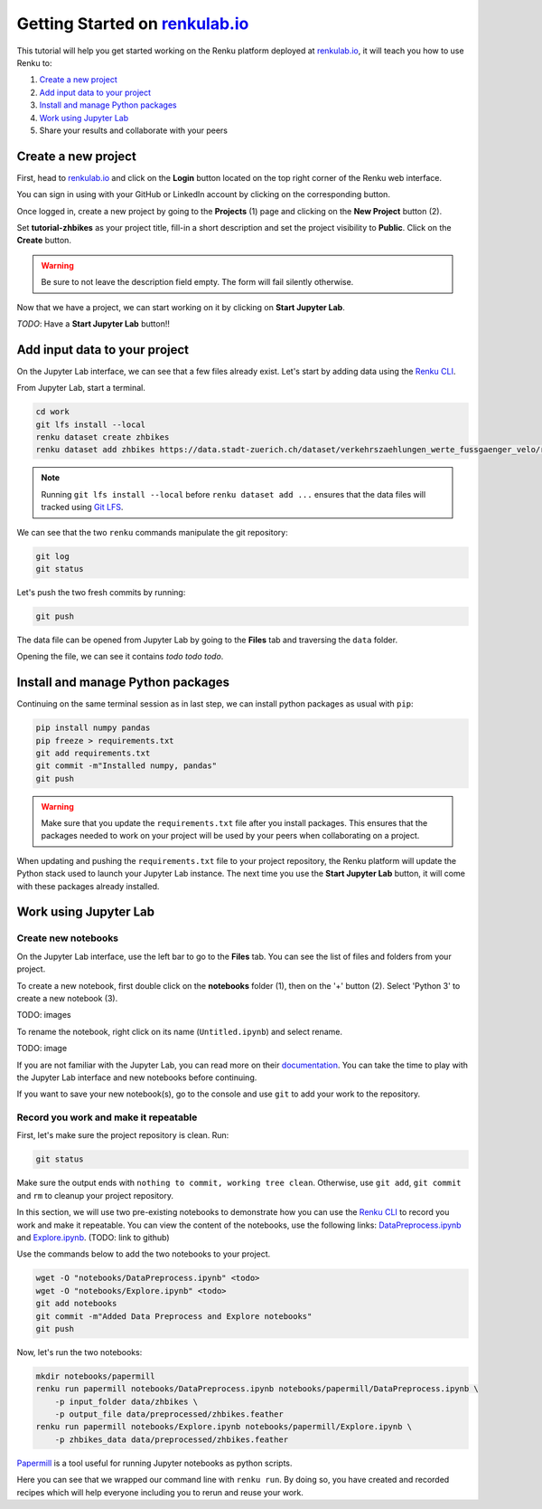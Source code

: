 .. _firsysteps:

Getting Started on `renkulab.io <https://renkulab.io>`__
========================================================

This tutorial will help you get started working on the Renku platform deployed
at `renkulab.io <https://renkulab.io>`__, it will teach you how to use Renku to:

1. `Create a new project`_
2. `Add input data to your project`_
3. `Install and manage Python packages`_
4. `Work using Jupyter Lab`_
5. Share your results and collaborate with your peers

Create a new project
^^^^^^^^^^^^^^^^^^^^

First, head to `renkulab.io <https://renkulab.io>`__ and click on the **Login**
button located on the top right corner of the Renku web interface.

You can sign in using with your GitHub or LinkedIn account by
clicking on the corresponding button.

Once logged in, create a new project by going to the **Projects** (1) page
and clicking on the **New Project** button (2).

.. image:: ui_create_project.png
    :width: 85%
    :align: center
    :alt: Create a new project in UI

Set **tutorial-zhbikes** as your project title, fill-in a short description
and set the project visibility to **Public**.
Click on the **Create** button.

.. warning::

  Be sure to not leave the description field empty. The form will fail
  silently otherwise.

Now that we have a project, we can start working on it by clicking
on **Start Jupyter Lab**.

*TODO*: Have a **Start Jupyter Lab** button!!

Add input data to your project
^^^^^^^^^^^^^^^^^^^^^^^^^^^^^^

On the Jupyter Lab interface, we can see that a few files already exist.
Let's start by adding data using the `Renku CLI <http://renku-python.readthedocs.io/>`_.

From Jupyter Lab, start a terminal.

.. code-block:: console

    cd work
    git lfs install --local
    renku dataset create zhbikes
    renku dataset add zhbikes https://data.stadt-zuerich.ch/dataset/verkehrszaehlungen_werte_fussgaenger_velo/resource/d17a0a74-1073-46f0-a26e-46a403c061ec/download/2017_verkehrszaehlungen_werte_fussgaenger_velo.csv

.. note::

  Running ``git lfs install --local`` before ``renku dataset add ...`` ensures that
  the data files will tracked using `Git LFS <https://git-lfs.github.com/>`_.

We can see that the two ``renku`` commands manipulate the git repository:

.. code-block:: console

    git log
    git status

Let's push the two fresh commits by running:

.. code-block:: console

    git push

The data file can be opened from Jupyter Lab by going to the **Files** tab
and traversing the ``data`` folder.

Opening the file, we can see it contains *todo todo todo*.

Install and manage Python packages
^^^^^^^^^^^^^^^^^^^^^^^^^^^^^^^^^^

Continuing on the same terminal session as in last step, we can install python
packages as usual with ``pip``:

.. code-block:: console

    pip install numpy pandas
    pip freeze > requirements.txt
    git add requirements.txt
    git commit -m"Installed numpy, pandas"
    git push

.. warning::

  Make sure that you update the ``requirements.txt`` file after you install packages.
  This ensures that the packages needed to work on your project will be used by your
  peers when collaborating on a project.

When updating and pushing the ``requirements.txt`` file to your project repository,
the Renku platform will update the Python stack used to launch your Jupyter Lab instance.
The next time you use the **Start Jupyter Lab** button, it will come with these
packages already installed.

Work using Jupyter Lab
^^^^^^^^^^^^^^^^^^^^^^

Create new notebooks
""""""""""""""""""""

On the Jupyter Lab interface, use the left bar to go to the **Files** tab.
You can see the list of files and folders from your project.

To create a new notebook, first double click on the **notebooks** folder (1), then
on the '+' button (2). Select 'Python 3' to create a new notebook (3).

TODO: images

To rename the notebook, right click on its name (``Untitled.ipynb``) and select rename.

TODO: image

If you are not familiar with the Jupyter Lab, you can read more on their `documentation <https://jupyterlab.readthedocs.io/en/latest/>`_.
You can take the time to play with the Jupyter Lab interface and new notebooks before continuing.

If you want to save your new notebook(s), go to the console and use ``git`` to
add your work to the repository.

Record you work and make it repeatable
""""""""""""""""""""""""""""""""""""""

First, let's make sure the project repository is clean.
Run:

.. code-block:: console

    git status

Make sure the output ends with ``nothing to commit, working tree clean``.
Otherwise, use ``git add``, ``git commit`` and ``rm`` to cleanup your project repository.

In this section, we will use two pre-existing notebooks to demonstrate how you can
use the `Renku CLI <http://renku-python.readthedocs.io/>`__ to record you work and make it repeatable.
You can view the content of the notebooks, use the following links: `DataPreprocess.ipynb <http://example.com>`_
and `Explore.ipynb <http://example.com>`_. (TODO: link to github)

Use the commands below to add the two notebooks to your project.

.. code-block:: console

    wget -O "notebooks/DataPreprocess.ipynb" <todo>
    wget -O "notebooks/Explore.ipynb" <todo>
    git add notebooks
    git commit -m"Added Data Preprocess and Explore notebooks"
    git push

Now, let's run the two notebooks:

.. code-block:: console

    mkdir notebooks/papermill
    renku run papermill notebooks/DataPreprocess.ipynb notebooks/papermill/DataPreprocess.ipynb \
        -p input_folder data/zhbikes \
        -p output_file data/preprocessed/zhbikes.feather
    renku run papermill notebooks/Explore.ipynb notebooks/papermill/Explore.ipynb \
        -p zhbikes_data data/preprocessed/zhbikes.feather

`Papermill <https://papermill.readthedocs.io/en/latest/>`_ is a tool useful for
running Jupyter notebooks as python scripts.

Here you can see that we wrapped our command line with ``renku run``.
By doing so, you have created and recorded recipes which will help everyone
including you to rerun and reuse your work.
